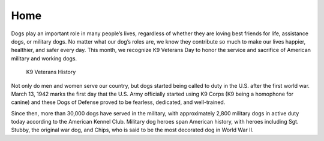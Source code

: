 Home
====

.. image:: https://www.bil-jac.com/media/um3cpq3o/istock-803855922-1.jpg?anchor=center&mode=crop&width=1024&height=512
   :width: 100%
.. image:: https://th.bing.com/th/id/OIP.NagVzbJBihBmkm2m9F6q0gHaE8?pid=ImgDet&rs=1
   :width: 100%

Dogs play an important role in many people’s lives, regardless of whether they are loving best friends for life, assistance dogs, or military dogs. No matter what our dog’s roles are, we know they contribute so much to make our lives happier, healthier, and safer every day. This month, we recognize K9 Veterans Day to honor the service and sacrifice of American military and working dogs.

 K9 Veterans History

Not only do men and women serve our country, but dogs started being called to duty in the U.S. after the first world war. March 13, 1942 marks the first day that the U.S. Army officially started using K9 Corps (K9 being a homophone for canine) and these Dogs of Defense proved to be fearless, dedicated, and well-trained.

Since then, more than 30,000 dogs have served in the military, with approximately 2,800 military dogs in active duty today according to the American Kennel Club. Military dog heroes span American history, with heroes including Sgt. Stubby, the original war dog, and Chips, who is said to be the most decorated dog in World War II.
